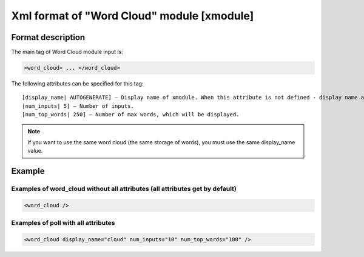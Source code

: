 **********************************************
Xml format of "Word Cloud" module [xmodule]
**********************************************

.. module:: word_cloud

Format description
==================

The main tag of Word Cloud module input is:

.. code-block:: xml

    <word_cloud> ... </word_cloud>

The following attributes can be specified for this tag::

    [display_name| AUTOGENERATE] – Display name of xmodule. When this attribute is not defined - display name autogenerate with some hash.
    [num_inputs| 5] – Number of inputs.
    [num_top_words| 250] – Number of max words, which will be displayed.

.. note::

   If you want to use the same word cloud (the same storage of words), you must use the same display_name value.

Example
=======

Examples of word_cloud without all attributes (all attributes get by default)
-----------------------------------------------------------------------------

.. code-block:: xml

    <word_cloud />

Examples of poll with all attributes
------------------------------------

.. code-block:: xml

    <word_cloud display_name="cloud" num_inputs="10" num_top_words="100" />
